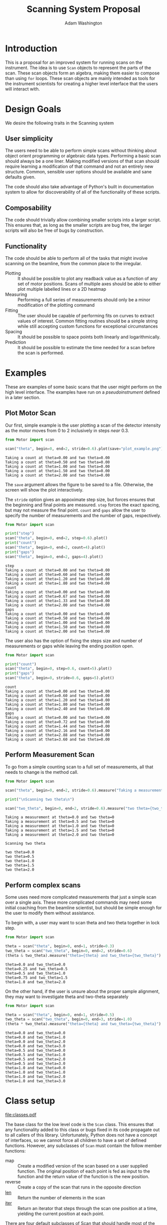 #+TITLE: Scanning System Proposal
#+AUTHOR: Adam Washington


* Introduction

  This is a proposal for an improved system for running scans on the
  instrument.  The idea is to use =Scan= objects to represent the
  parts of the scan.  These scan objects form an algebra, making them
  easier to compose than using =for= loops.  These scan objects are
  mainly intended as tools for the instrument scientists for creating
  a higher level interface that the users will interact with.
  
* Design Goals

  We desire the following traits in the Scanning system

** User simplicity

   The users need to be able to perform simple scans without thinking
   about object orient programming or algebraic data types.
   Performing a basic scan should always be a one liner.  Making
   modified versions of that scan should require learning a
   modification of that command and not an entirely new structure.
   Common, sensible user options should be available and sane defaults
   given.

   The code should also take advantage of Python's built in
   documentation system to allow for discoverability of all of the
   functionality of these scripts.

** Composability
   
   The code should trivially allow combining smaller scripts into a
   larger script.  This ensures that, as long as the smaller scripts
   are bug free, the larger scripts will also be free of bugs by
   construction.
   
** Functionality

   The code should be able to perform all of the tasks that might
   involve scanning on the beamline, from the common place to the
   irregular.

  - Plotting :: It should be possible to plot any readback value as a
                function of any set of motor positions.  Scans of
                multiple axes should be able to either plot multiple
                labelled lines or a 2D heatmap
  - Measuring :: Performing a full series of measurements should only
                 be a minor modification of the plotting command
  - Fitting :: The user should be capable of performing fits on curves
               to extract values of interest.  Common fitting routines
               should be a simple string while still accepting custom
               functions for exceptional circumstances
  - Spacing :: It should be possible to space points both linearly and
               logarithmically.
  - Prediction :: It should be possible to estimate the time needed
                  for a scan before the scan is performed.

* Examples

  These are examples of some basic scans that the user might perform
  on the high level interface.  The examples have run on a
  [[pseudoinstrument]] defined in a later section.

** Plot Motor Scan
   
   Our first, simple example is the user plotting a scan of the
   detector intensity as the motor moves from 0 to 2 inclusively in
   steps /near/ 0.3.  

#+BEGIN_SRC python :results output :exports both
from Motor import scan

scan("theta", begin=0, end=2, stride=0.6).plot(save="plot_example.png")

#+END_SRC

#+RESULTS:
: Taking a count at theta=0.00 and two theta=0.00
: Taking a count at theta=0.50 and two theta=0.00
: Taking a count at theta=1.00 and two theta=0.00
: Taking a count at theta=1.50 and two theta=0.00
: Taking a count at theta=2.00 and two theta=0.00

  The =save= argument allows the figure to be saved to a file.
  Otherwise, the screen will show the plot interactively.
  
  [[file:plot_example.png]]

  The =stride= option gives an appoximate step size, but forces
  ensures that the beginning and final points are measured.  =step=
  forces the exact spacing, but may not measure the final point.
  =count= and =gaps= allow the user to specify the number of
  measurements and the number of gaps, respectively.
   
#+BEGIN_SRC python :results output :exports both
from Motor import scan

print("step")
scan("theta", begin=0, end=2, step=0.6).plot()
print("count")
scan("theta", begin=0, end=2, count=4).plot()
print("gaps")
scan("theta", begin=0, end=2, gaps=4).plot()

#+END_SRC

#+RESULTS:
#+begin_example
step
Taking a count at theta=0.00 and two theta=0.00
Taking a count at theta=0.60 and two theta=0.00
Taking a count at theta=1.20 and two theta=0.00
Taking a count at theta=1.80 and two theta=0.00
count
Taking a count at theta=0.00 and two theta=0.00
Taking a count at theta=0.67 and two theta=0.00
Taking a count at theta=1.33 and two theta=0.00
Taking a count at theta=2.00 and two theta=0.00
gaps
Taking a count at theta=0.00 and two theta=0.00
Taking a count at theta=0.50 and two theta=0.00
Taking a count at theta=1.00 and two theta=0.00
Taking a count at theta=1.50 and two theta=0.00
Taking a count at theta=2.00 and two theta=0.00
#+end_example

The user also has the option of fixing the steps size and number of
measurements or gaps while leaving the ending position open.

#+BEGIN_SRC python :results output :exports both
from Motor import scan

print("count")
scan("theta", begin=0, step=0.6, count=5).plot()
print("gaps")
scan("theta", begin=0, stride=0.6, gaps=5).plot()

#+END_SRC

#+RESULTS:
#+begin_example
count
Taking a count at theta=0.00 and two theta=0.00
Taking a count at theta=0.60 and two theta=0.00
Taking a count at theta=1.20 and two theta=0.00
Taking a count at theta=1.80 and two theta=0.00
Taking a count at theta=2.40 and two theta=0.00
gaps
Taking a count at theta=0.00 and two theta=0.00
Taking a count at theta=0.72 and two theta=0.00
Taking a count at theta=1.44 and two theta=0.00
Taking a count at theta=2.16 and two theta=0.00
Taking a count at theta=2.88 and two theta=0.00
Taking a count at theta=3.60 and two theta=0.00
#+end_example


** Perform Measurement Scan

   To go from a simple counting scan to a full set of measurements,
   all that needs to change is the method call.

#+BEGIN_SRC python :results output :exports both
from Motor import scan

scan("theta", begin=0, end=2, stride=0.6).measure("Taking a measurement at theta={theta} and two theta={two_theta}")

print("\nScanning two theta\n")

scan("two_theta", begin=0, end=2, stride=0.6).measure("two theta={two_theta}")

#+END_SRC

#+RESULTS:
#+begin_example
Taking a measurement at theta=0.0 and two theta=0
Taking a measurement at theta=0.5 and two theta=0
Taking a measurement at theta=1.0 and two theta=0
Taking a measurement at theta=1.5 and two theta=0
Taking a measurement at theta=2.0 and two theta=0

Scanning two theta

two theta=0.0
two theta=0.5
two theta=1.0
two theta=1.5
two theta=2.0
#+end_example

** Perform complex scans

   Some uses need more complicated measurements that just a simple
   scan over a single axis.  These more complicated commands may need
   some initial coaching from the beamline scientist, but should be
   simple enough for the user to modify them without assistance.
   
   To begin with, a user may want to scan theta and two theta together
   in lock step.

#+BEGIN_SRC python :results output :exports both
from Motor import scan

theta = scan("theta", begin=0, end=1, stride=0.3)
two_theta = scan("two_theta", begin=0, end=2, stride=0.6)
(theta & two_theta).measure("theta={theta} and two_theta={two_theta}")

#+END_SRC

#+RESULTS:
: theta=0.0 and two_theta=0.0
: theta=0.25 and two_theta=0.5
: theta=0.5 and two_theta=1.0
: theta=0.75 and two_theta=1.5
: theta=1.0 and two_theta=2.0

  On the other hand, if the user is unsure about the proper sample
  alignment, they may want to investigate theta and two-theta separately

#+BEGIN_SRC python :results output :exports both
from Motor import scan

theta = scan("theta", begin=0, end=1, stride=0.5)
two_theta = scan("two_theta", begin=0, end=3, stride=1.0)
(theta * two_theta).measure("theta={theta} and two_theta={two_theta}")

#+END_SRC

#+RESULTS:
#+begin_example
theta=0.0 and two_theta=0.0
theta=0.0 and two_theta=1.0
theta=0.0 and two_theta=2.0
theta=0.0 and two_theta=3.0
theta=0.5 and two_theta=0.0
theta=0.5 and two_theta=1.0
theta=0.5 and two_theta=2.0
theta=0.5 and two_theta=3.0
theta=1.0 and two_theta=0.0
theta=1.0 and two_theta=1.0
theta=1.0 and two_theta=2.0
theta=1.0 and two_theta=3.0
#+end_example


* Class setup

  #+Caption:  Class Diagram for the Scan Module
  [[file:classes.pdf]]
  
  The base class for the low level code is the =Scan= class.  This
  ensures that any functionality added to this class or bugs fixed in
  its code propagate out to all callers of this library.
  Unfortunately, Python does not have a concept of interfaces, so we
  cannot force all children to have a set of defined functions.
  However, any subclasses of =Scan= must contain the follow member
  functions:

  - map :: Create a modified version of the scan based on a user
           supplied function.  The original position of each point is
           fed as input to the function and the return value of the
           function is the new position.
  - reverse :: Create a copy of the scan that runs in the opposite direction
  - __len__ :: Return the number of elements in the scan
  - __iter__ :: Return an iterator that steps through the scan one
                position at a time, yielding the current position at
                each point.
		
  There are four default subclasses of Scan that should handle most of
  the requirements

** SimpleScan

   =SimpleScan= is the lowest level of the scan system.  It requires a
   function which performs the desired action on each point, a list of
   points, and a name for the axis.  At this time, all scans are
   combinations of simpleScans.

** SumScan

   =SumScan= runs two scans sequentially.  These scans do not need to
   be on the same axes or even move the same number of axes.

** ProductScan

   =ProductScan= performs every possible combination of positions for
   two different scans.  This provides an alternative to nested loops.

** ParallelScan

   =ParallelScan= takes to scans and runs their actions together at
   each step.  For example, if =a= was a scan over theta and =b= was a
   scan over two theta, then =a && b= would scan each theta angle with
   its corresponding two theta.


   
* Pseudoinstrument

  For the examples, I've created a virtual instrument so that the
  scans have something to run on.  The module Instrument.py contains
  this code.
  
#+BEGIN_SRC python :tangle Instrument.py :exports code
import numpy as np

instrument = {"theta":0, "two_theta":0}

def measure(title, info):
    """Dummy function to simulate making a measurement"""
    print(title.format(**info))

def count():
    """Dummy function to simulate taking a neutron count"""
    print("Taking a count at theta=%0.2f and two theta=%0.2f" %
          (instrument["theta"], instrument["two_theta"]))
    return np.sqrt(instrument["theta"])+instrument["two_theta"]**2

def move_theta(x):
    """move_theta is a dummy functino to simulate moving the theta motor in the examples"""
    instrument["theta"] = x

def move_two_theta(x):
    """move_two)theta is a dummy functino to simulate moving the two_theta motor in the examples"""
    instrument["two_theta"] = x

def cset(**kwargs):
    """cset is a dummy substitution of the PyGenie cset code used here for demonstration purposes"""
    if "theta" in kwargs:
        return move_theta(kwargs["theta"])
    if "two_theta" in kwargs:
        return move_two_theta(kwargs["two_theta"])
#+END_SRC
